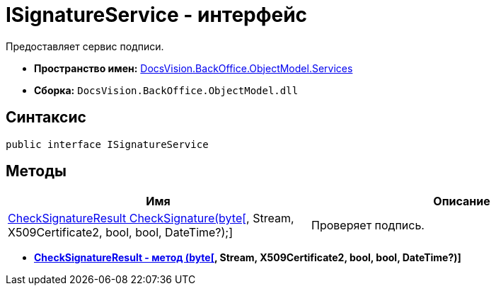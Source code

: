 = ISignatureService - интерфейс

Предоставляет сервис подписи.

* *Пространство имен:* xref:api/DocsVision/BackOffice/ObjectModel/Services/Services_NS.adoc[DocsVision.BackOffice.ObjectModel.Services]
* *Сборка:* `DocsVision.BackOffice.ObjectModel.dll`

[[ISignatureService_IN__section_vlv_nct_mpb]]
== Синтаксис

[source,csharp]
----
public interface ISignatureService
----

[[ISignatureService_IN__section_jlj_5zf_npb]]
== Методы

[cols=",",options="header"]
|===
|Имя |Описание
|xref:api/DocsVision/BackOffice/ObjectModel/Services/CheckSignatureResult_MT.adoc[CheckSignatureResult CheckSignature(byte[], Stream, X509Certificate2, bool, bool, DateTime?);] |Проверяет подпись.
|===

* *xref:api/DocsVision/BackOffice/ObjectModel/Services/CheckSignatureResult_MT.adoc[CheckSignatureResult - метод (byte[], Stream, X509Certificate2, bool, bool, DateTime?)]* +
